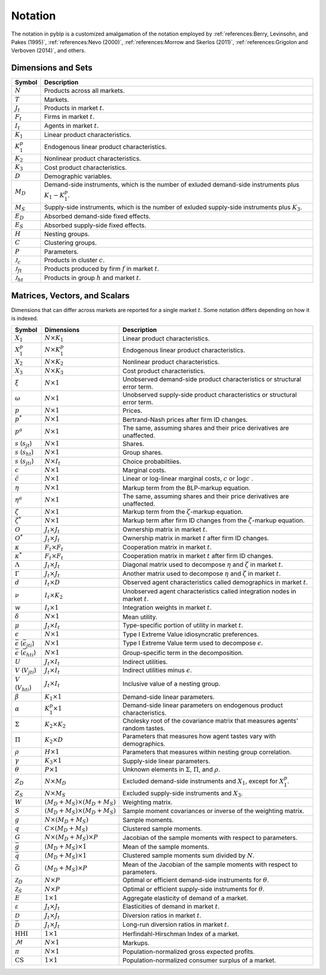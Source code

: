 Notation
========

The notation in pyblp is a customized amalgamation of the notation employed by :ref:`references:Berry, Levinsohn, and Pakes (1995)`, :ref:`references:Nevo (2000)`, :ref:`references:Morrow and Skerlos (2011)`, :ref:`references:Grigolon and Verboven (2014)`, and others.


Dimensions and Sets
-------------------

========================  =========================================================================================================
Symbol                    Description
========================  =========================================================================================================
:math:`N`                 Products across all markets.
:math:`T`                 Markets.
:math:`J_t`               Products in market :math:`t`.
:math:`F_t`               Firms in market :math:`t`.
:math:`I_t`               Agents in market :math:`t`.
:math:`K_1`               Linear product characteristics.
:math:`K_1^p`             Endogenous linear product characteristics.
:math:`K_2`               Nonlinear product characteristics.
:math:`K_3`               Cost product characteristics.
:math:`D`                 Demographic variables.
:math:`M_D`               Demand-side instruments, which is the number of exluded demand-side instruments plus :math:`K_1 - K_1^p`.
:math:`M_S`               Supply-side instruments, which is the number of exluded supply-side instruments plus :math:`K_3`.
:math:`E_D`               Absorbed demand-side fixed effects.
:math:`E_S`               Absorbed supply-side fixed effects.
:math:`H`                 Nesting groups.
:math:`C`                 Clustering groups.
:math:`P`                 Parameters.
:math:`\mathscr{J}_c`     Products in cluster :math:`c`.
:math:`\mathscr{J}_{ft}`  Products produced by firm :math:`f` in market :math:`t`.
:math:`\mathscr{J}_{ht}`  Products in group :math:`h` and market :math:`t`.
========================  =========================================================================================================


Matrices, Vectors, and Scalars
------------------------------

Dimensions that can differ across markets are reported for a single market :math:`t`. Some notation differs depending on how it is indexed.

=====================================================  ===================================================  =====================================================================================
Symbol                                                 Dimensions                                           Description
=====================================================  ===================================================  =====================================================================================
:math:`X_1`                                            :math:`N \times K_1`                                 Linear product characteristics.
:math:`X_1^p`                                          :math:`N \times K_1^p`                               Endogenous linear product characteristics.
:math:`X_2`                                            :math:`N \times K_2`                                 Nonlinear product characteristics.
:math:`X_3`                                            :math:`N \times K_3`                                 Cost product characteristics.
:math:`\xi`                                            :math:`N \times 1`                                   Unobserved demand-side product characteristics or structural error term.
:math:`\omega`                                         :math:`N \times 1`                                   Unobserved supply-side product characteristics or structural error term.
:math:`p`                                              :math:`N \times 1`                                   Prices.
:math:`p^*`                                            :math:`N \times 1`                                   Bertrand-Nash prices after firm ID changes.
:math:`p^a`                                            :math:`N \times 1`                                   The same, assuming shares and their price derivatives are unaffected.
:math:`s` (:math:`s_{jt}`)                             :math:`N \times 1`                                   Shares.
:math:`s` (:math:`s_{ht}`)                             :math:`N \times 1`                                   Group shares.
:math:`s` (:math:`s_{jti}`)                            :math:`N \times I_t`                                 Choice probabiltiies.
:math:`c`                                              :math:`N \times 1`                                   Marginal costs.
:math:`\tilde{c}`                                      :math:`N \times 1`                                   Linear or log-linear marginal costs, :math:`c` or :math:`\log c` .
:math:`\eta`                                           :math:`N \times 1`                                   Markup term from the BLP-markup equation.
:math:`\eta^a`                                         :math:`N \times 1`                                   The same, assuming shares and their price derivatives are unaffected.
:math:`\zeta`                                          :math:`N \times 1`                                   Markup term from the :math:`\zeta`-markup equation.
:math:`\zeta^*`                                        :math:`N \times 1`                                   Markup term after firm ID changes from the :math:`\zeta`-markup equation.
:math:`O`                                              :math:`J_t \times J_t`                               Ownership matrix in market :math:`t`.
:math:`O^*`                                            :math:`J_t \times J_t`                               Ownership matrix in market :math:`t` after firm ID changes.
:math:`\kappa`                                         :math:`F_t \times F_t`                               Cooperation matrix in market :math:`t`.
:math:`\kappa^*`                                       :math:`F_t \times F_t`                               Cooperation matrix in market :math:`t` after firm ID changes.
:math:`\Lambda`                                        :math:`J_t \times J_t`                               Diagonal matrix used to decompose :math:`\eta` and :math:`\zeta` in market :math:`t`.
:math:`\Gamma`                                         :math:`J_t \times J_t`                               Another matrix used to decompose :math:`\eta` and :math:`\zeta` in market :math:`t`.
:math:`d`                                              :math:`I_t \times D`                                 Observed agent characteristics called demographics in market :math:`t`.
:math:`\nu`                                            :math:`I_t \times K_2`                               Unobserved agent characteristics called integration nodes in market :math:`t`.
:math:`w`                                              :math:`I_t \times 1`                                 Integration weights in market :math:`t`.
:math:`\delta`                                         :math:`N \times 1`                                   Mean utility.
:math:`\mu`                                            :math:`J_t \times I_t`                               Type-specific portion of utility in market :math:`t`.
:math:`\epsilon`                                       :math:`N \times 1`                                   Type I Extreme Value idiosyncratic preferences.
:math:`\bar{\epsilon}` (:math:`\bar{\epsilon}_{jti}`)  :math:`N \times 1`                                   Type I Extreme Value term used to decompose :math:`\epsilon`.
:math:`\bar{\epsilon}` (:math:`\bar{\epsilon}_{hti}`)  :math:`N \times 1`                                   Group-specific term in the decomposition.
:math:`U`                                              :math:`J_t \times I_t`                               Indirect utilities.
:math:`V` (:math:`V_{jti}`)                            :math:`J_t \times I_t`                               Indirect utilities minus :math:`\epsilon`.
:math:`V` (:math:`V_{hti}`)                            :math:`J_t \times I_t`                               Inclusive value of a nesting group.
:math:`\beta`                                          :math:`K_1 \times 1`                                 Demand-side linear parameters.
:math:`\alpha`                                         :math:`K_1^p \times 1`                               Demand-side linear parameters on endogenous product characteristics.
:math:`\Sigma`                                         :math:`K_2 \times K_2`                               Cholesky root of the covariance matrix that measures agents' random tastes.
:math:`\Pi`                                            :math:`K_2 \times D`                                 Parameters that measures how agent tastes vary with demographics.
:math:`\rho`                                           :math:`H \times 1`                                   Parameters that measures within nesting group correlation.
:math:`\gamma`                                         :math:`K_3 \times 1`                                 Supply-side linear parameters.
:math:`\theta`                                         :math:`P \times 1`                                   Unknown elements in :math:`\Sigma`, :math:`\Pi`, and :math:`\rho`.
:math:`Z_D`                                            :math:`N \times M_D`                                 Excluded demand-side instruments and :math:`X_1`, except for :math:`X_1^p`.
:math:`Z_S`                                            :math:`N \times M_S`                                 Excluded supply-side instruments and :math:`X_3`.
:math:`W`                                              :math:`(M_D + M_S) \times (M_D + M_S)`               Weighting matrix.
:math:`S`                                              :math:`(M_D + M_S) \times (M_D + M_S)`               Sample moment covariances or inverse of the weighting matrix.
:math:`g`                                              :math:`N \times (M_D + M_S)`                         Sample moments.
:math:`q`                                              :math:`C \times (M_D + M_S)`                         Clustered sample moments.
:math:`G`                                              :math:`N \times (M_D + M_S) \times P`                Jacobian of the sample moments with respect to parameters.
:math:`\bar{g}`                                        :math:`(M_D + M_S) \times 1`                         Mean of the sample moments.
:math:`\bar{q}`                                        :math:`(M_D + M_S) \times 1`                         Clustered sample moments sum divided by :math:`N`.
:math:`\bar{G}`                                        :math:`(M_D + M_S) \times P`                         Mean of the Jacobian of the sample moments with respect to parameters.
:math:`\mathscr{Z}_D`                                  :math:`N \times P`                                   Optimal or efficient demand-side instruments for :math:`\theta`.
:math:`\mathscr{Z}_S`                                  :math:`N \times P`                                   Optimal or efficient supply-side instruments for :math:`\theta`.
:math:`E`                                              :math:`1 \times 1`                                   Aggregate elasticity of demand of a market.
:math:`\varepsilon`                                    :math:`J_t \times J_t`                               Elasticities of demand in market :math:`t`.
:math:`\mathscr{D}`                                    :math:`J_t \times J_t`                               Diversion ratios in market :math:`t`.
:math:`\bar{\mathscr{D}}`                              :math:`J_t \times J_t`                               Long-run diversion ratios in market :math:`t`.
:math:`\text{HHI}`                                     :math:`1 \times 1`                                   Herfindahl-Hirschman Index of a market.
:math:`\mathscr{M}`                                    :math:`N \times 1`                                   Markups.
:math:`\pi`                                            :math:`N \times 1`                                   Population-normalized gross expected profits.
:math:`\text{CS}`                                      :math:`1 \times 1`                                   Population-normalized consumer surplus of a market.
=====================================================  ===================================================  =====================================================================================

